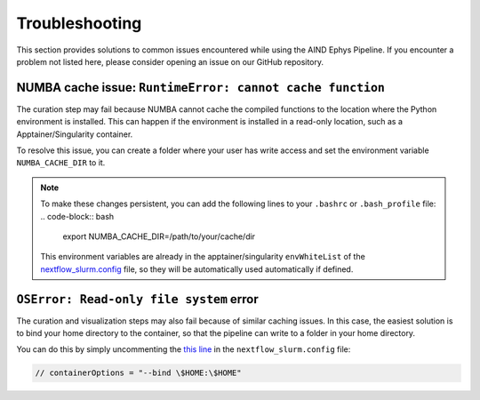 .. _troubleshooting:

Troubleshooting
===============

This section provides solutions to common issues encountered while using the AIND Ephys Pipeline. 
If you encounter a problem not listed here, please consider opening an issue on our GitHub repository.


NUMBA cache issue: ``RuntimeError: cannot cache function``
----------------------------------------------------------

The curation step may fail because NUMBA cannot cache the compiled functions to the location where the 
Python environment is installed. This can happen if the environment is installed in a read-only location, such as a 
Apptainer/Singularity container.

To resolve this issue, you can create a folder where your user has write access and set the environment variable 
``NUMBA_CACHE_DIR`` to it. 

.. note::

    To make these changes persistent, you can add the following lines to your ``.bashrc`` or ``.bash_profile`` file:
    .. code-block:: bash

        export NUMBA_CACHE_DIR=/path/to/your/cache/dir

    This environment variables are already in the apptainer/singularity ``envWhiteList`` of the 
    `nextflow_slurm.config <https://github.com/AllenNeuralDynamics/aind-ephys-pipeline/blob/main/pipeline/nextflow_slurm.config#L120>`_ 
    file, so they will be automatically used automatically if defined.

``OSError: Read-only file system`` error
----------------------------------------

The curation and visualization steps may also fail because of similar caching issues.
In this case, the easiest solution is to bind your home directory to the container, so that the
pipeline can write to a folder in your home directory.

You can do this by simply uncommenting the 
`this line <https://github.com/AllenNeuralDynamics/aind-ephys-pipeline/blob/main/pipeline/nextflow_slurm.config#L14>`_ 
in the ``nextflow_slurm.config`` file:

.. code-block:: bash

    // containerOptions = "--bind \$HOME:\$HOME"

